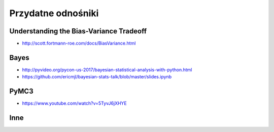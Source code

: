 *******************
Przydatne odnośniki
*******************

Understanding the Bias-Variance Tradeoff
========================================
* http://scott.fortmann-roe.com/docs/BiasVariance.html

Bayes
=====
* http://pyvideo.org/pycon-us-2017/bayesian-statistical-analysis-with-python.html
* https://github.com/ericmjl/bayesian-stats-talk/blob/master/slides.ipynb


PyMC3
=====
* https://www.youtube.com/watch?v=5TyvJ6jXHYE

Inne
====
.. raw:: html

    <ul>
    <li>
    <b><a href="http://www.ics.uci.edu/~mlearn/MLRepository">UCI Machine Learning
    Repository</a></b>&nbsp; Baza danych zawierajacą testowe problemy ML i
    zbiory uczące</li>

    <li>
    <b><a href="http://www.aic.nrl.navy.mil/~aha/research/machine-learning.html">David
    W. Aha: Machine Learning Page</a></b> Bardzo dobry przegląd informacji
    nt Uczenia Maszynowego, duzo WWW linków</li>


    <li>
    <b><a href="http://id001.wkap.nl/mach/ml_links.htm">ML Online Net Info</a></b>.
    Bardzo duzo uzytecznych WWW linkow, itp.</li>

    <li>
    <b><a href="http://www.gmd.de/ml-archive">MLnet Machine Learning Archieve
    at GMD</a></b>. Informacje o ML konferencjach, badaniach, nauczaniu, software,
    zbiorach danych, itp.</li>

    <li>
    <b><a href="http://www.cs.cmu.edu/afs/cs.cmu.edu/project/ai-repository/ai/html/other/learning.html">Machine
    Learning Repositories</a></b>. WWW links do innych miejsc ML w sieci.</li>

    <li>
    <b><a href="http://www.cs.cmu.edu/~tom/mlbook.html">Machine Learning textbook</a></b>
    Ksiażka Mitchella - duzo ciekawach materiałów, slajdy wykladów</li>

    <li>
    <b><a href="http://www.swi.psy.uva.nl/mlteach/index.html">SWI/IFIP Machine
    Learning Education</a></b> informacje nt. kursów i wykładów o ML i KDD.</li>

    <li>
    <b><a href="http://www.gmd.de/ml-archive/frames/MLnet/teaching/teaching-frames.html">The
    MLnet-Machine Learning Archive at GMD</a></b> informacje o nauczaniu ML
    wg. archiwum GMD</li>

    <li>
    <b><a href="http://ijon.acn.waw.pl/~pawel/ml.html">Pawel Cichosz--Machine
    Learning Page</a></b> Jedna z niewielu polskich stron poswięcona ML - strony przygotowane przez Pawła Cichosza,
    zawierające dużo materiałów związanych z jego książką <a hreg="http://ijon.acn.waw.pl/~pawel/SU/su.html">"Systemy uczące się"</a>,
    notatki do prowadzonych wykładów, zadania i programy.</li>

    <li>
    <b><a href="http://www.phys.uni.torun.pl/~duch/">Wodzislaw Duch Home page</a></b>&nbsp;
    - strona utrzymywana przez Profesora Wodzisława Ducha zawierająca dużo interesujących odnośników
    do innych stron WWW na temat systemów uczących się, sieci neuronowych, neurobiologii, kognitywistyki
    i dziedzin pokrewnych.</li>

    <li>
    <b><a href="http://www.cs.cmu.edu:8001/afs/cs.cmu.edu/user/mitchell/ftp/mlj.html">Machine
    Learning Journal</a></b>. Najważniejsze czasopismo poswięcone ML.</li>

    <li>
    <b><a href="http://www.cs.washington.edu/research/jair/home.html">Journal
    of Artificial Intelligence Research</a></b>. Także zawiera dużo artykułów
    nt Ml.</li>

    <li>
    <b><a href="http://www-ra.informatik.uni-tuebingen.de/SNNS/">
    Stuttgart Neural Network Simulator</a></b> - strona znanego darmowego emulatora sztucznych sieci neuronowych.</li>

    <li>
    <b><a href="http://www.kcl.ac.uk/neuronet/">NeuroNet, Network of Excellence in Neural Networks</a></b>
    - strona z wieloma odnośnikami do innych stron na temat sieci neuronowych.</li>

    <li>
    <b><a href="http://www.kdnet.org">KDNet: The Knowledge Discovery Network of Excellence
    </a></b>. Strona domowa europejskiej sieci doskonałości grupującej ośrodki zajmujące się
    problematyką odkrywania wiedzy i eksploracji baz danych; zawiera informacje o konferencjach,
    badaniach, nauczaniu, softwarze, zbiorach danych.</li>


    <li>
    <b><a href="http://www.kdnuggets.com/">KD Mine&nbsp;</a></b> Data Mining
    and Knowledge Discovery Resources Index - lista dyskusyjna, przewodnik
    po produktach, firmach i placówkach badawczych, zbiory danych testowych,
    konferencje</li>

    <li>
    <b><a href="http://www.cs.bham.ac.uk/~anp/dm_docs/old_papers.html">University
    of Birmingham, UK:</a></b> Data Mining and Machine Learning Papers - artykuły
    luźno związane z Data Mining i uczeniem maszynowym</li>
    </ul>
